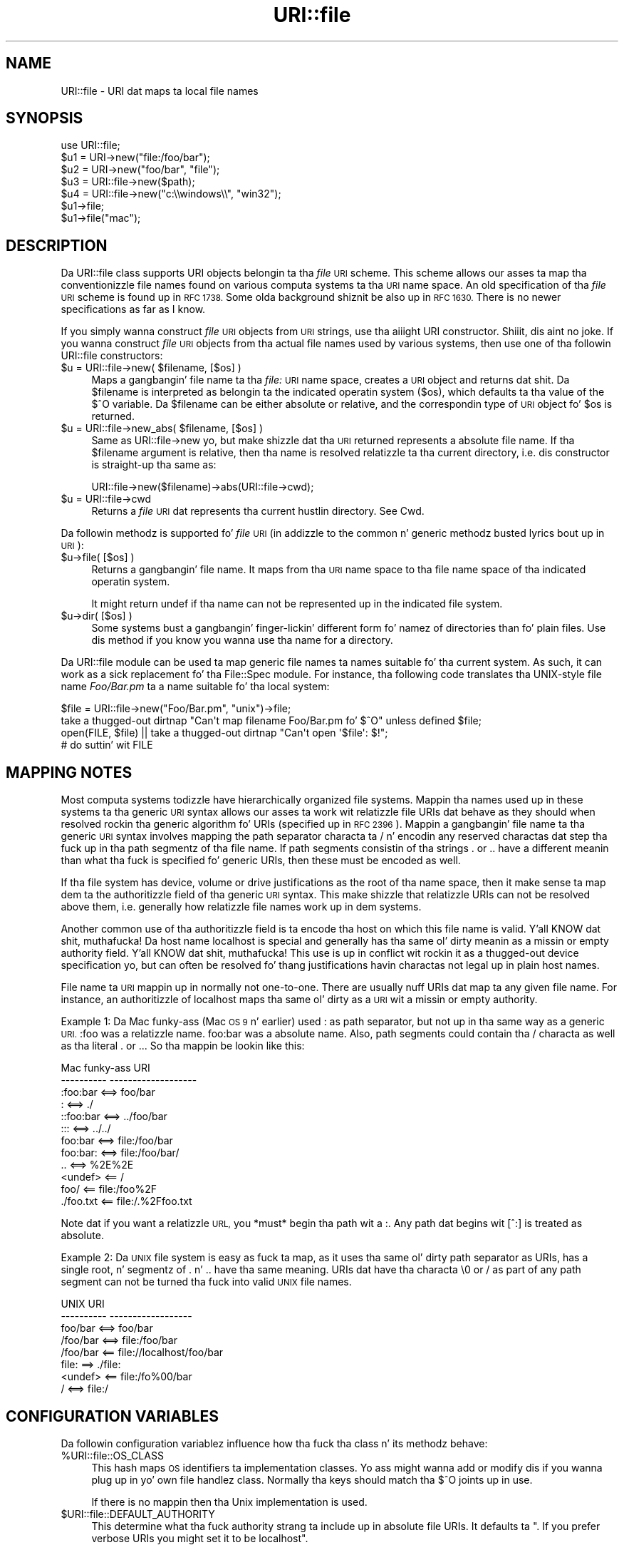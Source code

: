 .\" Automatically generated by Pod::Man 2.27 (Pod::Simple 3.28)
.\"
.\" Standard preamble:
.\" ========================================================================
.de Sp \" Vertical space (when we can't use .PP)
.if t .sp .5v
.if n .sp
..
.de Vb \" Begin verbatim text
.ft CW
.nf
.ne \\$1
..
.de Ve \" End verbatim text
.ft R
.fi
..
.\" Set up some characta translations n' predefined strings.  \*(-- will
.\" give a unbreakable dash, \*(PI'ma give pi, \*(L" will give a left
.\" double quote, n' \*(R" will give a right double quote.  \*(C+ will
.\" give a sickr C++.  Capital omega is used ta do unbreakable dashes and
.\" therefore won't be available.  \*(C` n' \*(C' expand ta `' up in nroff,
.\" not a god damn thang up in troff, fo' use wit C<>.
.tr \(*W-
.ds C+ C\v'-.1v'\h'-1p'\s-2+\h'-1p'+\s0\v'.1v'\h'-1p'
.ie n \{\
.    dz -- \(*W-
.    dz PI pi
.    if (\n(.H=4u)&(1m=24u) .ds -- \(*W\h'-12u'\(*W\h'-12u'-\" diablo 10 pitch
.    if (\n(.H=4u)&(1m=20u) .ds -- \(*W\h'-12u'\(*W\h'-8u'-\"  diablo 12 pitch
.    dz L" ""
.    dz R" ""
.    dz C` ""
.    dz C' ""
'br\}
.el\{\
.    dz -- \|\(em\|
.    dz PI \(*p
.    dz L" ``
.    dz R" ''
.    dz C`
.    dz C'
'br\}
.\"
.\" Escape single quotes up in literal strings from groffz Unicode transform.
.ie \n(.g .ds Aq \(aq
.el       .ds Aq '
.\"
.\" If tha F regista is turned on, we'll generate index entries on stderr for
.\" titlez (.TH), headaz (.SH), subsections (.SS), shit (.Ip), n' index
.\" entries marked wit X<> up in POD.  Of course, you gonna gotta process the
.\" output yo ass up in some meaningful fashion.
.\"
.\" Avoid warnin from groff bout undefined regista 'F'.
.de IX
..
.nr rF 0
.if \n(.g .if rF .nr rF 1
.if (\n(rF:(\n(.g==0)) \{
.    if \nF \{
.        de IX
.        tm Index:\\$1\t\\n%\t"\\$2"
..
.        if !\nF==2 \{
.            nr % 0
.            nr F 2
.        \}
.    \}
.\}
.rr rF
.\"
.\" Accent mark definitions (@(#)ms.acc 1.5 88/02/08 SMI; from UCB 4.2).
.\" Fear. Shiiit, dis aint no joke.  Run. I aint talkin' bout chicken n' gravy biatch.  Save yo ass.  No user-serviceable parts.
.    \" fudge factors fo' nroff n' troff
.if n \{\
.    dz #H 0
.    dz #V .8m
.    dz #F .3m
.    dz #[ \f1
.    dz #] \fP
.\}
.if t \{\
.    dz #H ((1u-(\\\\n(.fu%2u))*.13m)
.    dz #V .6m
.    dz #F 0
.    dz #[ \&
.    dz #] \&
.\}
.    \" simple accents fo' nroff n' troff
.if n \{\
.    dz ' \&
.    dz ` \&
.    dz ^ \&
.    dz , \&
.    dz ~ ~
.    dz /
.\}
.if t \{\
.    dz ' \\k:\h'-(\\n(.wu*8/10-\*(#H)'\'\h"|\\n:u"
.    dz ` \\k:\h'-(\\n(.wu*8/10-\*(#H)'\`\h'|\\n:u'
.    dz ^ \\k:\h'-(\\n(.wu*10/11-\*(#H)'^\h'|\\n:u'
.    dz , \\k:\h'-(\\n(.wu*8/10)',\h'|\\n:u'
.    dz ~ \\k:\h'-(\\n(.wu-\*(#H-.1m)'~\h'|\\n:u'
.    dz / \\k:\h'-(\\n(.wu*8/10-\*(#H)'\z\(sl\h'|\\n:u'
.\}
.    \" troff n' (daisy-wheel) nroff accents
.ds : \\k:\h'-(\\n(.wu*8/10-\*(#H+.1m+\*(#F)'\v'-\*(#V'\z.\h'.2m+\*(#F'.\h'|\\n:u'\v'\*(#V'
.ds 8 \h'\*(#H'\(*b\h'-\*(#H'
.ds o \\k:\h'-(\\n(.wu+\w'\(de'u-\*(#H)/2u'\v'-.3n'\*(#[\z\(de\v'.3n'\h'|\\n:u'\*(#]
.ds d- \h'\*(#H'\(pd\h'-\w'~'u'\v'-.25m'\f2\(hy\fP\v'.25m'\h'-\*(#H'
.ds D- D\\k:\h'-\w'D'u'\v'-.11m'\z\(hy\v'.11m'\h'|\\n:u'
.ds th \*(#[\v'.3m'\s+1I\s-1\v'-.3m'\h'-(\w'I'u*2/3)'\s-1o\s+1\*(#]
.ds Th \*(#[\s+2I\s-2\h'-\w'I'u*3/5'\v'-.3m'o\v'.3m'\*(#]
.ds ae a\h'-(\w'a'u*4/10)'e
.ds Ae A\h'-(\w'A'u*4/10)'E
.    \" erections fo' vroff
.if v .ds ~ \\k:\h'-(\\n(.wu*9/10-\*(#H)'\s-2\u~\d\s+2\h'|\\n:u'
.if v .ds ^ \\k:\h'-(\\n(.wu*10/11-\*(#H)'\v'-.4m'^\v'.4m'\h'|\\n:u'
.    \" fo' low resolution devices (crt n' lpr)
.if \n(.H>23 .if \n(.V>19 \
\{\
.    dz : e
.    dz 8 ss
.    dz o a
.    dz d- d\h'-1'\(ga
.    dz D- D\h'-1'\(hy
.    dz th \o'bp'
.    dz Th \o'LP'
.    dz ae ae
.    dz Ae AE
.\}
.rm #[ #] #H #V #F C
.\" ========================================================================
.\"
.IX Title "URI::file 3"
.TH URI::file 3 "2012-02-11" "perl v5.18.1" "User Contributed Perl Documentation"
.\" For nroff, turn off justification. I aint talkin' bout chicken n' gravy biatch.  Always turn off hyphenation; it makes
.\" way too nuff mistakes up in technical documents.
.if n .ad l
.nh
.SH "NAME"
URI::file \- URI dat maps ta local file names
.SH "SYNOPSIS"
.IX Header "SYNOPSIS"
.Vb 1
\& use URI::file;
\& 
\& $u1 = URI\->new("file:/foo/bar");
\& $u2 = URI\->new("foo/bar", "file");
\& 
\& $u3 = URI::file\->new($path);
\& $u4 = URI::file\->new("c:\e\ewindows\e\e", "win32");
\& 
\& $u1\->file;
\& $u1\->file("mac");
.Ve
.SH "DESCRIPTION"
.IX Header "DESCRIPTION"
Da \f(CW\*(C`URI::file\*(C'\fR class supports \f(CW\*(C`URI\*(C'\fR objects belongin ta tha \fIfile\fR
\&\s-1URI\s0 scheme.  This scheme allows our asses ta map tha conventionizzle file names
found on various computa systems ta tha \s-1URI\s0 name space.  An old
specification of tha \fIfile\fR \s-1URI\s0 scheme is found up in \s-1RFC 1738. \s0 Some
olda background shiznit be also up in \s-1RFC 1630.\s0 There is no newer
specifications as far as I know.
.PP
If you simply wanna construct \fIfile\fR \s-1URI\s0 objects from \s-1URI\s0 strings,
use tha aiiight \f(CW\*(C`URI\*(C'\fR constructor. Shiiit, dis aint no joke.  If you wanna construct \fIfile\fR
\&\s-1URI\s0 objects from tha actual file names used by various systems, then
use one of tha followin \f(CW\*(C`URI::file\*(C'\fR constructors:
.ie n .IP "$u = URI::file\->new( $filename, [$os] )" 4
.el .IP "\f(CW$u\fR = URI::file\->new( \f(CW$filename\fR, [$os] )" 4
.IX Item "$u = URI::file->new( $filename, [$os] )"
Maps a gangbangin' file name ta tha \fIfile:\fR \s-1URI\s0 name space, creates a \s-1URI\s0 object
and returns dat shit.  Da \f(CW$filename\fR is interpreted as belongin ta the
indicated operatin system ($os), which defaults ta tha value of the
$^O variable.  Da \f(CW$filename\fR can be either absolute or relative, and
the correspondin type of \s-1URI\s0 object fo' \f(CW$os\fR is returned.
.ie n .IP "$u = URI::file\->new_abs( $filename, [$os] )" 4
.el .IP "\f(CW$u\fR = URI::file\->new_abs( \f(CW$filename\fR, [$os] )" 4
.IX Item "$u = URI::file->new_abs( $filename, [$os] )"
Same as URI::file\->new yo, but make shizzle dat tha \s-1URI\s0 returned
represents a absolute file name.  If tha \f(CW$filename\fR argument is
relative, then tha name is resolved relatizzle ta tha current directory,
i.e. dis constructor is straight-up tha same as:
.Sp
.Vb 1
\&  URI::file\->new($filename)\->abs(URI::file\->cwd);
.Ve
.ie n .IP "$u = URI::file\->cwd" 4
.el .IP "\f(CW$u\fR = URI::file\->cwd" 4
.IX Item "$u = URI::file->cwd"
Returns a \fIfile\fR \s-1URI\s0 dat represents tha current hustlin directory.
See Cwd.
.PP
Da followin methodz is supported fo' \fIfile\fR \s-1URI \s0(in addizzle to
the common n' generic methodz busted lyrics bout up in \s-1URI\s0):
.ie n .IP "$u\->file( [$os] )" 4
.el .IP "\f(CW$u\fR\->file( [$os] )" 4
.IX Item "$u->file( [$os] )"
Returns a gangbangin' file name.  It maps from tha \s-1URI\s0 name space
to tha file name space of tha indicated operatin system.
.Sp
It might return \f(CW\*(C`undef\*(C'\fR if tha name can not be represented up in the
indicated file system.
.ie n .IP "$u\->dir( [$os] )" 4
.el .IP "\f(CW$u\fR\->dir( [$os] )" 4
.IX Item "$u->dir( [$os] )"
Some systems bust a gangbangin' finger-lickin' different form fo' namez of directories than fo' plain
files.  Use dis method if you know you wanna use tha name for
a directory.
.PP
Da \f(CW\*(C`URI::file\*(C'\fR module can be used ta map generic file names ta names
suitable fo' tha current system.  As such, it can work as a sick
replacement fo' tha \f(CW\*(C`File::Spec\*(C'\fR module.  For instance, tha following
code translates tha UNIX-style file name \fIFoo/Bar.pm\fR ta a name
suitable fo' tha local system:
.PP
.Vb 4
\&  $file = URI::file\->new("Foo/Bar.pm", "unix")\->file;
\&  take a thugged-out dirtnap "Can\*(Aqt map filename Foo/Bar.pm fo' $^O" unless defined $file;
\&  open(FILE, $file) || take a thugged-out dirtnap "Can\*(Aqt open \*(Aq$file\*(Aq: $!";
\&  # do suttin' wit FILE
.Ve
.SH "MAPPING NOTES"
.IX Header "MAPPING NOTES"
Most computa systems todizzle have hierarchically organized file systems.
Mappin tha names used up in these systems ta tha generic \s-1URI\s0 syntax
allows our asses ta work wit relatizzle file URIs dat behave as they should
when resolved rockin tha generic algorithm fo' URIs (specified up in \s-1RFC
2396\s0).  Mappin a gangbangin' file name ta tha generic \s-1URI\s0 syntax involves mapping
the path separator characta ta \*(L"/\*(R" n' encodin any reserved
charactas dat step tha fuck up in tha path segmentz of tha file name.  If
path segments consistin of tha strings \*(L".\*(R" or \*(L"..\*(R" have a
different meanin than what tha fuck is specified fo' generic URIs, then these
must be encoded as well.
.PP
If tha file system has device, volume or drive justifications as
the root of tha name space, then it make sense ta map dem ta the
authoritizzle field of tha generic \s-1URI\s0 syntax.  This make shizzle that
relatizzle URIs can not be resolved \*(L"above\*(R" them, i.e. generally how
relatizzle file names work up in dem systems.
.PP
Another common use of tha authoritizzle field is ta encode tha host on which
this file name is valid. Y'all KNOW dat shit, muthafucka!  Da host name \*(L"localhost\*(R" is special and
generally has tha same ol' dirty meanin as a missin or empty authority
field. Y'all KNOW dat shit, muthafucka!  This use is up in conflict wit rockin it as a thugged-out device
specification yo, but can often be resolved fo' thang justifications
havin charactas not legal up in plain host names.
.PP
File name ta \s-1URI\s0 mappin up in normally not one-to-one.  There are
usually nuff URIs dat map ta any given file name.  For instance, an
authoritizzle of \*(L"localhost\*(R" maps tha same ol' dirty as a \s-1URI\s0 wit a missin or empty
authority.
.PP
Example 1: Da Mac funky-ass (Mac \s-1OS 9\s0 n' earlier) used \*(L":\*(R" as path separator,
but not up in tha same way as a generic \s-1URI. \s0\*(L":foo\*(R" was a relatizzle name.  \*(L"foo:bar\*(R"
was a absolute name.  Also, path segments could contain tha \*(L"/\*(R" characta as well
as tha literal \*(L".\*(R" or \*(L"..\*(R".  So tha mappin be lookin like this:
.PP
.Vb 12
\&  Mac funky-ass           URI
\&  \-\-\-\-\-\-\-\-\-\-            \-\-\-\-\-\-\-\-\-\-\-\-\-\-\-\-\-\-\-
\&  :foo:bar     <==>     foo/bar
\&  :            <==>     ./
\&  ::foo:bar    <==>     ../foo/bar
\&  :::          <==>     ../../
\&  foo:bar      <==>     file:/foo/bar
\&  foo:bar:     <==>     file:/foo/bar/
\&  ..           <==>     %2E%2E
\&  <undef>      <==      /
\&  foo/         <==      file:/foo%2F
\&  ./foo.txt    <==      file:/.%2Ffoo.txt
.Ve
.PP
Note dat if you want a relatizzle \s-1URL,\s0 you *must* begin tha path wit a :.  Any
path dat begins wit [^:] is treated as absolute.
.PP
Example 2: Da \s-1UNIX\s0 file system is easy as fuck  ta map, as it uses tha same ol' dirty path
separator as URIs, has a single root, n' segmentz of \*(L".\*(R" n' \*(L"..\*(R"
have tha same meaning.  URIs dat have tha characta \*(L"\e0\*(R" or \*(L"/\*(R" as
part of any path segment can not be turned tha fuck into valid \s-1UNIX\s0 file names.
.PP
.Vb 8
\&  UNIX                  URI
\&  \-\-\-\-\-\-\-\-\-\-            \-\-\-\-\-\-\-\-\-\-\-\-\-\-\-\-\-\-
\&  foo/bar      <==>     foo/bar
\&  /foo/bar     <==>     file:/foo/bar
\&  /foo/bar     <==      file://localhost/foo/bar
\&  file:         ==>     ./file:
\&  <undef>      <==      file:/fo%00/bar
\&  /            <==>     file:/
.Ve
.SH "CONFIGURATION VARIABLES"
.IX Header "CONFIGURATION VARIABLES"
Da followin configuration variablez influence how tha fuck tha class n' its
methodz behave:
.ie n .IP "%URI::file::OS_CLASS" 4
.el .IP "\f(CW%URI::file::OS_CLASS\fR" 4
.IX Item "%URI::file::OS_CLASS"
This hash maps \s-1OS\s0 identifiers ta implementation classes.  Yo ass might
wanna add or modify dis if you wanna plug up in yo' own file
handlez class.  Normally tha keys should match tha $^O joints up in use.
.Sp
If there is no mappin then tha \*(L"Unix\*(R" implementation is used.
.ie n .IP "$URI::file::DEFAULT_AUTHORITY" 4
.el .IP "\f(CW$URI::file::DEFAULT_AUTHORITY\fR" 4
.IX Item "$URI::file::DEFAULT_AUTHORITY"
This determine what tha fuck \*(L"authority\*(R" strang ta include up in absolute file
URIs.  It defaults ta "\*(L".  If you prefer verbose URIs you might set it
to be \*(R"localhost".
.Sp
Settin dis value ta \f(CW\*(C`undef\*(C'\fR force behaviour compatible ta \s-1URI\s0 v1.31
and earlier n' shit.  In dis mode host names up in \s-1UNC\s0 paths n' drive letters
are mapped ta tha authoritizzle component on Windows, while we produce
authority-less URIs on Unix.
.SH "SEE ALSO"
.IX Header "SEE ALSO"
\&\s-1URI\s0, File::Spec, perlport
.SH "COPYRIGHT"
.IX Header "COPYRIGHT"
Copyright 1995\-1998,2004 Gisle Aas.
.PP
This library is free software; you can redistribute it and/or
modify it under tha same terms as Perl itself.
